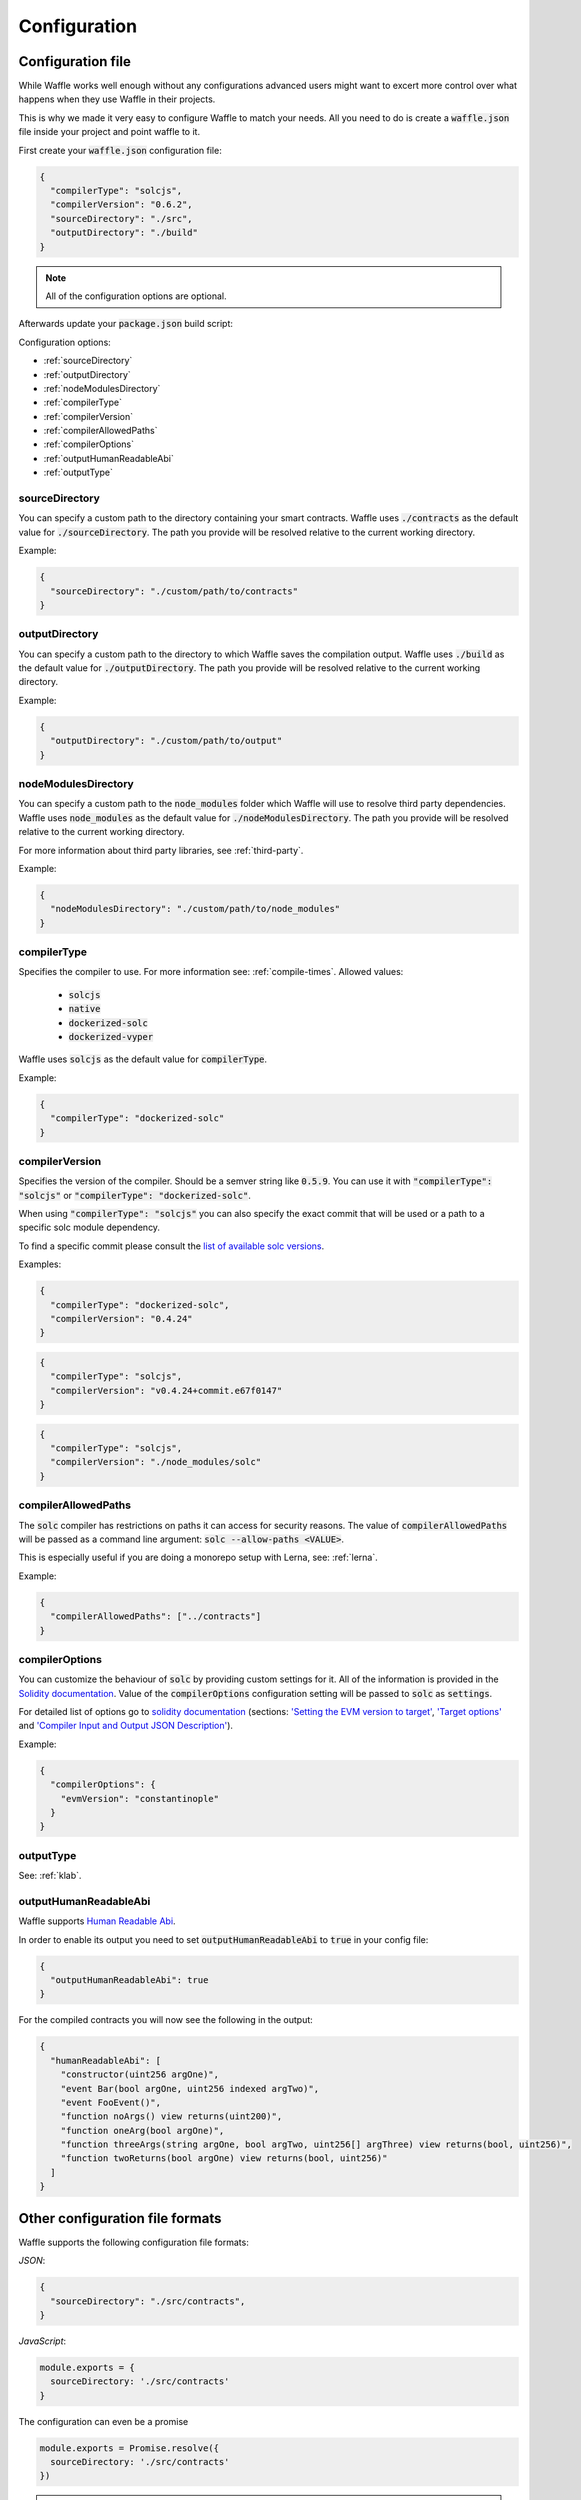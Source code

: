 .. _configuration:

Configuration
=============

Configuration file
------------------

While Waffle works well enough without any configurations advanced users might
want to excert more control over what happens when they use Waffle in their
projects.

This is why we made it very easy to configure Waffle to match your needs. All
you need to do is create a :code:`waffle.json` file inside your project and
point waffle to it.

First create your :code:`waffle.json` configuration file:

.. code-block:: json

  {
    "compilerType": "solcjs",
    "compilerVersion": "0.6.2",
    "sourceDirectory": "./src",
    "outputDirectory": "./build"
  }

.. note::

  All of the configuration options are optional.

Afterwards update your :code:`package.json` build script:

.. tabs::

  .. group-tab:: Waffle 3.0.0

    .. code-block:: json

      {
        "scripts": {
          "build": "waffle waffle.json"
        }
      }

    .. note::

      Waffle recognises :code:`waffle.json` as default configuration file. If your configuration file is called
      :code:`waffle.json`, it's possible to use just :code:`waffle` to build contracts.

  .. group-tab:: Waffle 2.5.0

    .. code-block:: json

      {
        "scripts": {
          "build": "waffle waffle.json"
        }
      }


Configuration options:

- :ref:`sourceDirectory`
- :ref:`outputDirectory`
- :ref:`nodeModulesDirectory`
- :ref:`compilerType`
- :ref:`compilerVersion`
- :ref:`compilerAllowedPaths`
- :ref:`compilerOptions`
- :ref:`outputHumanReadableAbi`
- :ref:`outputType`

.. _sourceDirectory:

sourceDirectory
^^^^^^^^^^^^^^^

You can specify a custom path to the directory containing your smart contracts.
Waffle uses :code:`./contracts` as the default value for :code:`./sourceDirectory`.
The path you provide will be resolved relative to the current working directory.

Example:

.. code-block:: json

  {
    "sourceDirectory": "./custom/path/to/contracts"
  }

.. _outputDirectory:

outputDirectory
^^^^^^^^^^^^^^^

You can specify a custom path to the directory to which Waffle saves the
compilation output. Waffle uses :code:`./build` as the default value for
:code:`./outputDirectory`. The path you provide will be resolved relative to the
current working directory.

Example:

.. code-block:: json

  {
    "outputDirectory": "./custom/path/to/output"
  }

.. _nodeModulesDirectory:

nodeModulesDirectory
^^^^^^^^^^^^^^^^^^^^

You can specify a custom path to the :code:`node_modules` folder which Waffle
will use to resolve third party dependencies. Waffle uses :code:`node_modules`
as the default value for :code:`./nodeModulesDirectory`. The path you provide
will be resolved relative to the current working directory.

For more information about third party libraries, see :ref:`third-party`.

Example:

.. code-block:: json

  {
    "nodeModulesDirectory": "./custom/path/to/node_modules"
  }


.. _compilerType:

compilerType
^^^^^^^^^^^^

Specifies the compiler to use. For more information see: :ref:`compile-times`.
Allowed values:

  - :code:`solcjs`
  - :code:`native`
  - :code:`dockerized-solc`
  - :code:`dockerized-vyper`

Waffle uses :code:`solcjs` as the default value for
:code:`compilerType`.

Example:

.. code-block:: json

  {
    "compilerType": "dockerized-solc"
  }


.. _compilerVersion:

compilerVersion
^^^^^^^^^^^^^^^

Specifies the version of the compiler. Should be a semver string like
:code:`0.5.9`. You can use it with :code:`"compilerType": "solcjs"` or
:code:`"compilerType": "dockerized-solc"`.

When using :code:`"compilerType": "solcjs"` you can also specify the exact
commit that will be used or a path to a specific solc module dependency.

To find a specific commit please consult the `list of available solc versions <https://ethereum.github.io/solc-bin/bin/list.json>`__.

Examples:

.. code-block:: json

  {
    "compilerType": "dockerized-solc",
    "compilerVersion": "0.4.24"
  }

.. code-block:: json

  {
    "compilerType": "solcjs",
    "compilerVersion": "v0.4.24+commit.e67f0147"
  }

.. code-block:: json

  {
    "compilerType": "solcjs",
    "compilerVersion": "./node_modules/solc"
  }

.. _compilerAllowedPaths:

compilerAllowedPaths
^^^^^^^^^^^^^^^^^^^^

The :code:`solc` compiler has restrictions on paths it can access for security
reasons. The value of :code:`compilerAllowedPaths` will be passed as a command
line argument: :code:`solc --allow-paths <VALUE>`.

This is especially useful if you are doing a monorepo setup with Lerna,
see: :ref:`lerna`.

Example:

.. code-block:: json

  {
    "compilerAllowedPaths": ["../contracts"]
  }


.. _compilerOptions:

compilerOptions
^^^^^^^^^^^^^^^

You can customize the behaviour of :code:`solc` by providing custom settings for
it. All of the information is provided in the `Solidity documentation <https://solidity.readthedocs.io/en/v0.5.12/using-the-compiler.html#input-description>`__. Value of the :code:`compilerOptions`
configuration setting will be passed to :code:`solc` as :code:`settings`.

For detailed list of options go to
`solidity documentation <https://solidity.readthedocs.io/en/v0.5.1/using-the-compiler.html#using-the-compiler>`_
(sections: `'Setting the EVM version to target' <https://solidity.readthedocs.io/en/v0.5.1/using-the-compiler.html#setting-the-evm-version-to-target>`_,
`'Target options' <https://solidity.readthedocs.io/en/v0.5.1/using-the-compiler.html#target-options>`_ and `'Compiler Input and Output JSON Description' <https://solidity.readthedocs.io/en/v0.5.1/using-the-compiler.html#compiler-input-and-output-json-description>`_).

Example:

.. code-block:: json

  {
    "compilerOptions": {
      "evmVersion": "constantinople"
    }
  }

.. _outputType:

outputType
^^^^^^^^^^

See: :ref:`klab`.

.. _outputHumanReadableAbi:

outputHumanReadableAbi
^^^^^^^^^^^^^^^^^^^^^^

Waffle supports `Human Readable Abi <https://blog.ricmoo.com/human-readable-contract-abis-in-ethers-js-141902f4d917>`__.

In order to enable its output you need to set :code:`outputHumanReadableAbi` to :code:`true` in your config file:

.. code-block:: json

  {
    "outputHumanReadableAbi": true
  }

For the compiled contracts you will now see the following in the output:

.. code-block:: json

  {
    "humanReadableAbi": [
      "constructor(uint256 argOne)",
      "event Bar(bool argOne, uint256 indexed argTwo)",
      "event FooEvent()",
      "function noArgs() view returns(uint200)",
      "function oneArg(bool argOne)",
      "function threeArgs(string argOne, bool argTwo, uint256[] argThree) view returns(bool, uint256)",
      "function twoReturns(bool argOne) view returns(bool, uint256)"
    ]
  }


Other configuration file formats
--------------------------------

Waffle supports the following configuration file formats:

*JSON*:

.. code-block:: json

  {
    "sourceDirectory": "./src/contracts",
  }

*JavaScript*:

.. code-block:: ts

  module.exports = {
    sourceDirectory: './src/contracts'
  }

The configuration can even be a promise

.. code-block:: ts

  module.exports = Promise.resolve({
    sourceDirectory: './src/contracts'
  })

.. hint::
  This is a powerful feature if you want to asynchronously load different compliation configurations in different environments.
  For example, you can use native solc in CI for faster compilation, whereas deciding the exact solc-js version locally based on the contract versions being used, since many of those operations are asynchronous, you'll most likely be returning a Promise to waffle to handle.

Setting Solidity compiler version
---------------------------------

See :ref:`compilerVersion`.

Usage with Truffle
------------------

Waffle output should be compatible by default with Truffle.

Custom compiler options
-----------------------

See :ref:`compilerOptions`.

.. _klab:

KLAB compatibility
------------------

The default compilation process is not compatible with KLAB
(a formal verification tool, see: https://github.com/dapphub/klab). To compile contracts to work with KLAB one must:

1. Set appropriate compiler options, i.e.:

.. code-block:: ts

  compilerOptions: {
    outputSelection: {
      "*": {
        "*": [ "evm.bytecode.object", "evm.deployedBytecode.object",
               "abi" ,
               "evm.bytecode.sourceMap", "evm.deployedBytecode.sourceMap" ],

        "": [ "ast" ]
      },
    }
  }


2. Set appropriate output type. We support two types: one (default) generates single file for each contract
and second (KLAB friendly) generates one file (Combined-Json.json) combining all contracts. The second type does not meet
(in contrary to the first one) all official solidity standards since KLAB requirements are slightly modified.
To choice of the output is set in config file, i.e.:

.. code-block:: json

  {
    "outputType": "combined"
  }

.. tabs::

  .. group-tab:: Waffle 3.0.0

    Possible options are:

    - `'multiple'`: single file for each contract;
    - `'combined'`: one KLAB friendly file;
    - `'all'`: generates both above outputs;
    - `'minimal'`: single file for each contract with minimal information (just abi and bytecode).

  .. group-tab:: Waffle 2.5.0

    Possible options are:

    - `'multiple'`: single file for each contract;
    - `'combined'`: one KLAB friendly file;
    - `'all'`: generates both above outputs;

An example of full KLAB friendly config file:

.. code-block:: ts

  module.exports = {
    compilerType: process.env.WAFFLE_COMPILER,
    outputType: 'all',
    compilerOptions: {
      outputSelection: {
        "*": {
          "*": [ "evm.bytecode.object", "evm.deployedBytecode.object",
                 "abi" ,
                 "evm.bytecode.sourceMap", "evm.deployedBytecode.sourceMap" ],

          "": [ "ast" ]
        },
     }
   }
  };

.. _monorepo:

Monorepo
--------
Waffle works well with mono-repositories. It is enough to set up common nodeModulesDirectory in the configuration file to make it work.
We recommend using `yarn workspaces <https://yarnpkg.com/lang/en/docs/workspaces/>`_ and `wsrun <https://github.com/whoeverest/wsrun>`_ for monorepo management.

.. _lerna:

Usage with Lernajs
------------------

Waffle works with `lerna <https://lernajs.io/>`__, but require additional configuration.
When lerna cross-links npm packages in monorepo, it creates symbolic links to original catalog.
That leads to sources files located beyond allowed paths. This process breaks compilation with native solc.


If you see a message like below in your monorepo setup:

.. code-block:: text

  contracts/Contract.sol:4:1: ParserError: Source ".../monorepo/node_modules/YourProjectContracts/contracts/Contract.sol" not found: File outside of allowed directories.
  import "YourProjectContracts/contracts/Contract.sol";


you probably need to add allowedPath to your waffle configuration.

Assuming you have the following setup:

.. code-block:: text

  /monorepo
    /YourProjectContracts
      /contracts
    /YourProjectDapp
      /contracts

Add to waffle configuration in YourProjectDapp:

.. code-block:: json

  {
    "compilerAllowedPaths": ["../YourProjectContracts"]
  }


That should solve a problem.

Currently Waffle does not support similar feature for dockerized solc.

